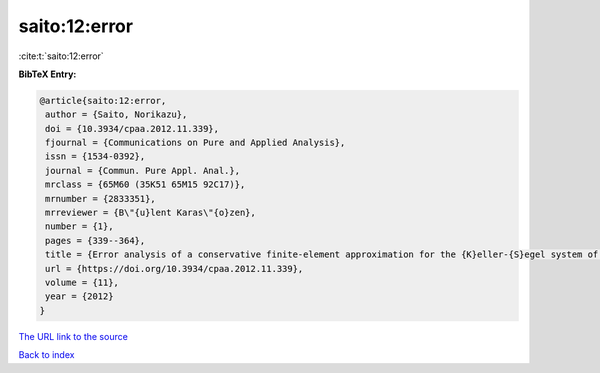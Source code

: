 saito:12:error
==============

:cite:t:`saito:12:error`

**BibTeX Entry:**

.. code-block:: bibtex

   @article{saito:12:error,
    author = {Saito, Norikazu},
    doi = {10.3934/cpaa.2012.11.339},
    fjournal = {Communications on Pure and Applied Analysis},
    issn = {1534-0392},
    journal = {Commun. Pure Appl. Anal.},
    mrclass = {65M60 (35K51 65M15 92C17)},
    mrnumber = {2833351},
    mrreviewer = {B\"{u}lent Karas\"{o}zen},
    number = {1},
    pages = {339--364},
    title = {Error analysis of a conservative finite-element approximation for the {K}eller-{S}egel system of chemotaxis},
    url = {https://doi.org/10.3934/cpaa.2012.11.339},
    volume = {11},
    year = {2012}
   }
`The URL link to the source <ttps://doi.org/10.3934/cpaa.2012.11.339}>`_


`Back to index <../By-Cite-Keys.html>`_
